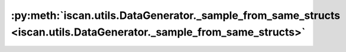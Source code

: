 :py:meth:`iscan.utils.DataGenerator._sample_from_same_structs <iscan.utils.DataGenerator._sample_from_same_structs>`
====================================================================================================================
.. _iscan.utils.DataGenerator._sample_from_same_structs:
.. py:method:: iscan.utils.DataGenerator._sample_from_same_structs(adj: numpy.ndarray, shifted_nodes: numpy.ndarray, use_gp: bool = False) -> Tuple[numpy.ndarray, numpy.ndarray]

   Sample data where both DAGs have the same structure

   :param adj: Adjacency matrix
   :type adj: np.ndarray
   :param shifted_nodes: Set of shited nodes
   :type shifted_nodes: np.ndarray
   :param use_gp: Whether to sample functions from Gaussian Processes, by default ``False``
   :type use_gp: bool, optional

   :returns: Datasets X and Y
   :rtype: Tuple[np.ndarray, np.ndarray]



